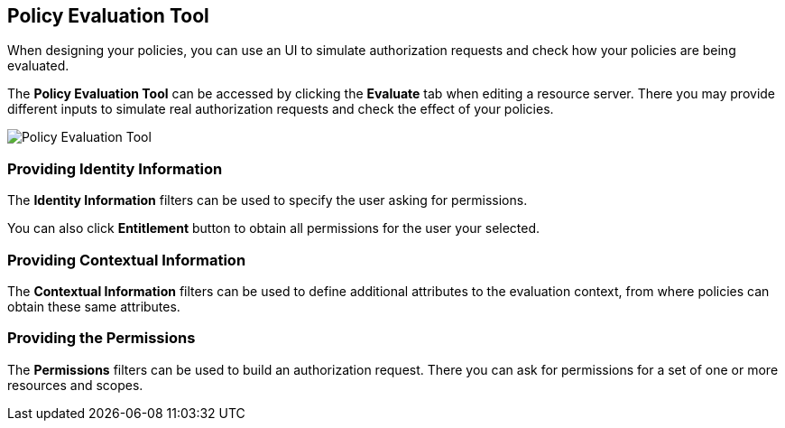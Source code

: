 == Policy Evaluation Tool

When designing your policies, you can use an UI to simulate authorization requests and check how your policies are being evaluated.

The *Policy Evaluation Tool* can be accessed by clicking the *Evaluate* tab when editing a resource server. There you may provide different inputs to simulate real authorization requests and check the effect of your policies.

image:../../images/policy-evaluation-tool.png[alt="Policy Evaluation Tool"]

=== Providing Identity Information

The *Identity Information* filters can be used to specify the user asking for permissions.

You can also click *Entitlement* button to obtain all permissions for the user your selected.

=== Providing Contextual Information

The *Contextual Information* filters can be used to define additional attributes to the evaluation context, from where policies can
obtain these same attributes.

=== Providing the Permissions

The *Permissions* filters can be used to build an authorization request. There you can ask for permissions for a set of one or
more resources and scopes.